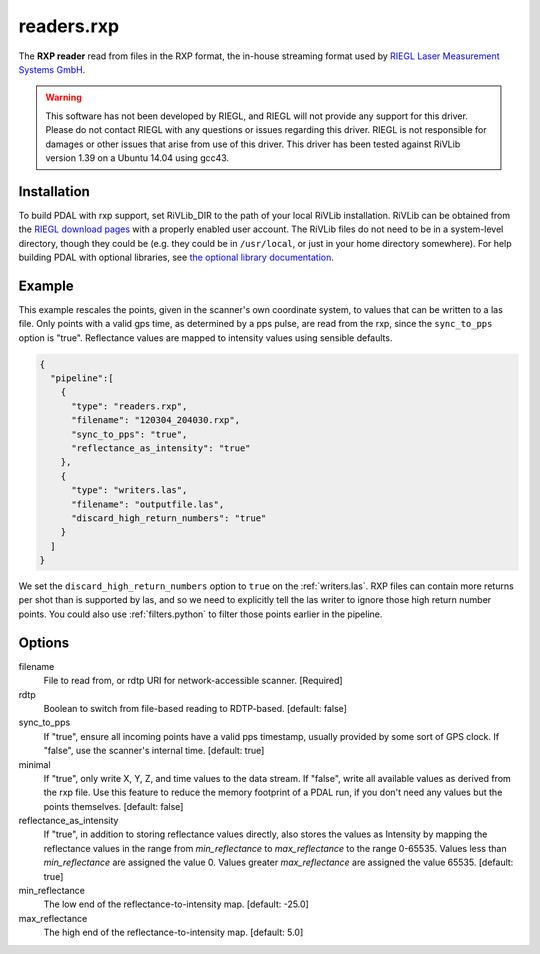 .. _readers.rxp:

readers.rxp
===========

The **RXP reader** read from files in the RXP format, the in-house streaming format used by `RIEGL Laser Measurement Systems GmbH`_.

.. warning::
   This software has not been developed by RIEGL, and RIEGL will not provide
   any support for this driver.  Please do not contact RIEGL with any
   questions or issues regarding this driver.  RIEGL is not responsible
   for damages or other issues that arise from use of this driver.
   This driver has been tested against RiVLib version 1.39 on a Ubuntu
   14.04 using gcc43.

.. plugin::

Installation
------------

To build PDAL with rxp support, set RiVLib_DIR to the path of your local
RiVLib installation.  RiVLib can be obtained from the `RIEGL download pages`_
with a properly enabled user account.  The RiVLib files do not need to be
in a system-level directory, though they could be (e.g. they could be
in ``/usr/local``, or just in your home directory somewhere).  For help
building PDAL with optional libraries, see
`the optional library documentation`_.


Example
-------

This example rescales the points, given in the scanner's own coordinate
system, to values that can be written to a las file.  Only points with a
valid gps time, as determined by a pps pulse, are read from the rxp, since
the ``sync_to_pps`` option is "true".  Reflectance values are mapped to
intensity values using sensible defaults.

.. code-block:: json

    {
      "pipeline":[
        {
          "type": "readers.rxp",
          "filename": "120304_204030.rxp",
          "sync_to_pps": "true",
          "reflectance_as_intensity": "true"
        },
        {
          "type": "writers.las",
          "filename": "outputfile.las",
          "discard_high_return_numbers": "true"
        }
      ]
    }


We set the ``discard_high_return_numbers`` option to ``true`` on the
:ref:`writers.las`.  RXP files can contain more returns per shot than is
supported by las, and so we need to explicitly tell the las writer to ignore
those high return number points.  You could also use :ref:`filters.python`
to filter those points earlier in the pipeline.


Options
-------

filename
  File to read from, or rdtp URI for network-accessible scanner. [Required]

rdtp
  Boolean to switch from file-based reading to RDTP-based. [default: false]

sync_to_pps
  If "true", ensure all incoming points have a valid pps timestamp, usually
  provided by some sort of GPS clock.  If "false", use the scanner's internal
  time.
  [default: true]

minimal
  If "true", only write X, Y, Z, and time values to the data stream.
  If "false", write all available values as derived from the rxp file.
  Use this feature to reduce the memory footprint of a PDAL run, if you
  don't need any values but the points themselves.
  [default: false]

reflectance_as_intensity
  If "true", in addition to storing reflectance values directly, also
  stores the values as Intensity by mapping the reflectance values in the
  range from `min_reflectance` to `max_reflectance` to the range 0-65535.
  Values less than `min_reflectance` are assigned the value 0.
  Values greater `max_reflectance` are assigned the value 65535.
  [default: true]

min_reflectance
  The low end of the reflectance-to-intensity map.
  [default: -25.0]

max_reflectance
  The high end of the reflectance-to-intensity map.
  [default: 5.0]

.. _RIEGL Laser Measurement Systems GmbH: http://www.riegl.com
.. _RIEGL download pages: http://www.riegl.com/members-area/software-downloads/libraries/
.. _the optional library documentation: http://pdal.io/compilation/unix.html#configure-your-optional-libraries

